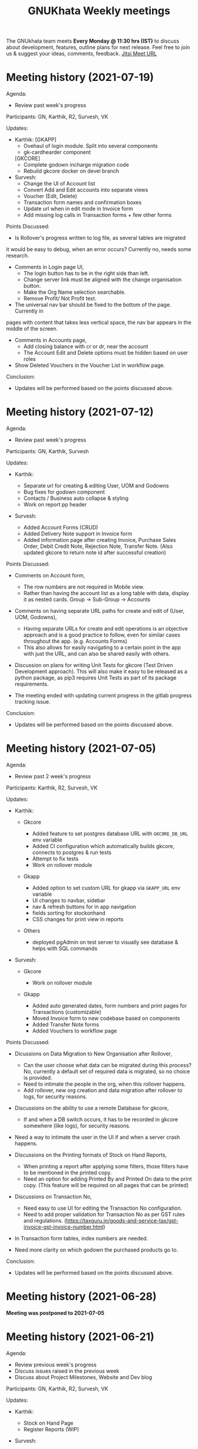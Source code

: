 #+TITLE: GNUKhata Weekly meetings
#+OPTIONS: num:nil
#+STARTUP: fold

The GNUkhata team meets *Every Monday @ 11:30 hrs (IST)* to discuss about
development, features, outline plans for next release. Feel free to join
us & suggest your ideas, comments, feedback. [[https://meet.jit.si/GNUKhata2020][Jitsi Meet URL]]

* Meeting history (2021-07-19)
  :PROPERTIES:
  :CUSTOM_ID: meeting-history-2021-07-19
  :END:
Agenda:

- Review past week's progress

Participants: GN, Karthik, R2, Survesh, VK

Updates:

- Karthik:
 [GKAPP]
  - Ovehaul of login module. Split into several components
  - gk-cardhearder component
 [GKCORE]
  - Complete godown incharge migration code
  - Rebuild gkcore docker on devel branch

- Survesh:
  - Change the UI of Account list
  - Convert Add and Edit accounts into separate views
  - Voucher (Edit, Delete)
  - Transaction form names and confirmation boxes
  - Update url when in edit mode in Invoice form
  - Add missing log calls in Transaction forms + few other forms

Points Discussed:
  - Is Rollover's progress written to log file, as several tables are migrated
  it would be easy to debug, when an error occurs? Currently no, needs some research.
  - Comments in Login page UI,
    - The login button has to be in the right side than left.
    - Change server link must be aligned with the change organisation button.
    - Make the Org Name selection searchable.
    - Remove Profit/ Not Profit text.
  - The universal nav bar should be fixed to the bottom of the page. Currently in 
  pages with content that takes less vertical space, the nav bar appears in the middle
  of the screen.
  - Comments in Accounts page,
    - Add closing balance with cr or dr, near the account
    - The Account Edit and Delete options must be hidden based on user roles
  - Show Deleted Vouchers in the Voucher List in workflow page.

Conclusion:

- Updates will be performed based on the points discussed above.

* Meeting history (2021-07-12)
  :PROPERTIES:
  :CUSTOM_ID: meeting-history-2021-07-12
  :END:
Agenda:

- Review past week's progress

Participants: GN, Karthik, Survesh

Updates:

- Karthik:

  - Separate url for creating & editing User, UOM and Godowns
  - Bug fixes for godown component
  - Contacts / Business auto collapse & styling
  - Work on report pp header

- Survesh:

  - Added Account Forms (CRUD)
  - Added Delivery Note support in Invoice form
  - Added information page after creating Invoice, Purchase Sales Order,
    Debit Credit Note, Rejection Note, Transfer Note. (Also updated
    gkcore to return note id after successful creation)

Points Discussed:

- Comments on Account form,

  - The row numbers are not required in Mobile view.
  - Rather than having the account list as a long table with data,
    display it as nested cards. Group -> Sub-Group -> Accounts

- Comments on having separate URL paths for create and edit of (User,
  UOM, Godowns),

  - Having separate URLs for create and edit operations is an objective
    approach and is a good practice to follow, even for similar cases
    throughout the app. (e.g. Accounts Forms)
  - This also allows for easily navigating to a certain point in the app
    with just the URL, and can also be shared easily with others.

- Discussion on plans for writing Unit Tests for gkcore (Test Driven
  Development approach). This will also make it easy to be released as a
  python package, as pip3 requires Unit Tests as part of its package
  requirements.
- The meeting ended with updating current progress in the gitlab
  progress tracking issue.

Conclusion:

- Updates will be performed based on the points discussed above.

* Meeting history (2021-07-05)
  :PROPERTIES:
  :CUSTOM_ID: meeting-history-2021-07-05
  :END:
Agenda:

- Review past 2 week's progress

Participants: Karthik, R2, Survesh, VK

Updates:

- Karthik:

  - Gkcore

    - Added feature to set postgres database URL with ~GKCORE_DB_URL~
      env variable
    - Added CI configuration which automatically builds gkcore, connects
      to postgres & run tests
    - Attempt to fix tests
    - Work on rollover module

  - Gkapp

    - Added option to set custom URL for gkapp via ~GKAPP_URL~ env
      variable
    - UI changes to navbar, sidebar
    - nav & refresh buttons for in app navigation
    - fields sorting for stockonhand
    - CSS changes for print view in reports

  - Others

    - deployed pgAdmin on test server to visually see database & helps
      with SQL commands

- Survesh:

  - Gkcore

    - Work on rollover module

  - Gkapp

    - Added auto generated dates, form numbers and print pages for
      Transactions (customizable)
    - Moved Invoice form to new codebase based on components
    - Added Transfer Note forms
    - Added Vouchers to workflow page

Points Discussed:

- Dicussions on Data Migration to New Organisation after Rollover,

  - Can the user choose what data can be migrated during this process?
    No, currently a default set of required data is migrated, so no
    choice is provided.
  - Need to intimate the people in the org, when this rollover happens.
  - Add rollover, new org creation and data migration after rollover to
    logs, for security reasons.

- Discussions on the ability to use a remote Database for gkcore,

  - If and when a DB switch occurs, it has to be recorded in gkcore
    somewhere (like logs), for security reasons.

- Need a way to intimate the user in the UI if and when a server crash
  happens.
- Discussions on the Printing formats of Stock on Hand Reports,

  - When printing a report after applying some filters, those filters
    have to be mentioned in the printed copy.
  - Need an option for adding Printed By and Printed On data to the
    print copy. (This feature will be required on all pages that can be
    printed)

- Discussions on Transaction No,

  - Need easy to use UI for editing the Transaction No configuration.
  - Need to add proper validation for Transaction No as per GST rules
    and regulations.
    ([[https://taxguru.in/goods-and-service-tax/gst-invoice-gst-invoice-number.html]])

- In Transaction form tables, index numbers are needed.
- Need more clarity on which godown the purchased products go to.

Conclusion:

- Updates will be performed based on the points discussed above.

* Meeting history (2021-06-28)
  :PROPERTIES:
  :CUSTOM_ID: meeting-history-2021-06-28
  :END:
*Meeting was postponed to 2021-07-05*

* Meeting history (2021-06-21)
  :PROPERTIES:
  :CUSTOM_ID: meeting-history-2021-06-21
  :END:
Agenda:

- Review previous week's progress
- Discuss issues raised in the previous week
- Discuss about Project Milestones, Website and Dev blog

Participants: GN, Karthik, R2, Survesh, VK

Updates:

- Karthik:

  - Stock on Hand Page
  - Register Reports (WIP)

- Survesh:

  - Workflow profile pages for added Transactions
  - Stock on Hand Validation in Transaction form Bill tables
  - Bug fixes

Points Discussed:

- Comments on Rejection Note form

  - Change text "Rejection In" and "Rejection Out" to "Sale Rejection"
    and "Purchase Rejection"
  - Auto Populate date
  - Show a printable/shareable page after the Rejection Note creation
    (Do this for all Transactions as well)

- Qty field in Bill tables must be UOM aware and only allow decimal
  values for supported UOM
- Need a back button in Workflow page, to go back to any previous page
- Comments on Stock on Hand Page

  - When selecting Godownwise, list all the godowns instead of choosing
    one
  - Add a "Choose all Products" option to the Product selection dropdown
    if possible instead of external check box

- Add links to Invoices from Register Reports
- Discussion on Project Milestones

  - First major milestone would be creating a feature complete version
    of existing GNUKhata Software
  - Second Milstone would be GST compliance, Bank Reconcillation, etc.
  - Future Milestones would possibly include gkcore upgrades, adding
    Blockchain as Middleware.

- Discussion on Updating current website

  - Add updates about current progress and activities to the website
  - Move website hosting to gitlab (Should be peer tested before going
    live)
  - Add a Suggestion box feature to the website, where users can send in
    suggestions
  - (WIP) New website layout link:
    [[https://kskarthik.gitlab.io/gkwebsite/]]

- Discussion on a point release for the existing GNUKhata software, with
  bug fixes for gkcore.

Conclusion:

- UI updates will be performed based on feedbacks received
- First major milestone will be feature completing the existing GNUKhata
  software followed by milestones with additions to it.
- The current GNUKhata website will be updated and hosted in gitlab.
- A point release will be made for existing GNUKhata software with bug
  fixes and additions to gkcore.

* Meeting history (2021-06-14)
  :PROPERTIES:
  :CUSTOM_ID: meeting-history-2021-06-14
  :END:
Agenda :

- Review previous week's progress
- Discuss about issues raised in the previous week

Participants: GN, Karthik, Survesh, VK

Updates:

- Karthik:

  - In Product Register

    - Added Godownwise support
    - Added link to Invoice listed

  - Added Cost Center
  - Display Org Image from DB

- Survesh:

  - Integrated Transactions in Workflow page
  - Bill Table UI imporovements for Mobile view

Points Discussed:

- Several questions were raised on Cost Center and Budgetting features

  - How Cost center and Budgetting features work?
  - Whats the difference between them both, given that they both store
    budget amount for an entity?
  - Discuss with R2, Arun Kelkar and Abhijith about these questions.

- Suggestion to use the Organisation Image from DB in reports that are
  generated (Pdf, Printable screens, etc.)
- Discussions on the issues raised by R2 on the Product Register Report

  - (#129) Differentiating Between Invoice types is possible, currently
    not visible in demo deployment as no other type of Transactions are
    made.
  - (#128) To tackle having stocks of products in negative, its better
    to intimate users about low stock in Transaction forms. We will
    implement better validation and warning in the Transaction forms.

Conclusion:

- Questions raised will be discussed with R2, Arun KelKar and Abhijith
  for better understanding.
- The List of tasks done and pending needs to be updated in Task Map
  Issue in Gitlab.

* Meeting history (2021-06-07)
  :PROPERTIES:
  :CUSTOM_ID: meeting-history-2021-06-07
  :END:
Agenda:

- Review Previous week's progress

Participants: GN, Karthik, R2, Survesh, VK

Updates:

- Karthik:

  - Product Report
  - UI Updates to Side Bar
  - Password Verification Component
  - Login Page UI updates

- Survesh:

  - Date component Validation
  - Multiple Row support for Vouchers
  - Debit Credit Note Form
  - Switch between CGST/SGST & IGST in bill table

Points Discussed:

- Discussion on having login passwords optional for cases such as local
  deployment.

  - Since the password validation is not strictly enforced, weak
    passwords can be used in those cases.

- Discussion on creating an automated solutions to right align the form
  labels.
- In places with long lists of data, (like choosing an invoice in Debit
  Credit Note, etc), need a search widget with advanced filters to query
  and find the required data.

  - Later a SQL query API could be added, through which the frontend can
    query the DB in several ways.

- Comments on the bill table UI

  - The current pagination UI is not intuitive and requires an update.
  - The table requires two modes, (1) List items mode (2) Edit Mode
  - When clicking on an item from List Items mode, must move to the edit
    mode with selected item.

- Discussion on whether Debit Credit Note be created for a Customer or
  Supplier directly instead of an invoice.

  - In the case of customers or suppliers, vouchers are preferred than
    Debit Credit Notes.

- In Invoice table, CSGT/SGST and IGST must be chosen based on place of
  supply than using just the states of Organisation and Party.

  - This is because some invoices may not need a Customer Shipping
    Address, like in hotels serving food.
    [[https://www.gstfever.com/gst-on-hotel-restaurant-canteen-outdoor-catering/][(e.g.)]]

- Comments on Product report,

  - Text "Product Register" could be used instead of "Product Report"
    and "Document No." could be used instead of "Inv/Dr/Cr No."
  - Needs more filters to query the report list

- Discussion on need for a place to track where we are in the project.

  - Currently we track the progress API wise in gitlab (#55), this could
    be used to track even UI tasks.

Conclusion:

- The updates discussed this week are to be performed.
- The progress of the app and the tasks pending are to be tracked in the
  gitlab issue used for API progress (#55).

* Meeting history (2021-05-31)
  :PROPERTIES:
  :CUSTOM_ID: meeting-history-2021-05-31
  :END:
Agenda:

- Review previous week's progress
- Discuss previous week points with R2

  1. The term used for Rejection Note (Rejection, Return or Cancel)
  2. Showing Tax fields and discount in Rejection Note Table
  3. Adding a boolean flag to UOM to note if its quantity is fractional
     or not.

Participants: GN, Karthik, R2, Survesh, VK

Updates:

- Abhijith:

  - Login credentials for Gnukhata.in

- Karthik:

  - Remembering last visited organisation (Login Page)

- Survesh:

  - Bill Table UI updates (vertical and horizontal modes)
  - Date component with different date format support

Points Discussed:

- Discussuion on the Bill Table updates:

  - The toggle option between vertical and horizontal modes can be
    avoided as it can be confusing and based on the screen size, one of
    the two modes may not be user friendly.
  - Use vertical mode as default for vertical mobile screens and
    horizontal mode for wider screen sizes.
  - Use Zoho's mobile app as a referrence to improve the vertical table
    layout.

- The date component requires a validation when a bad date is entered
  manually.
- Discussion on the Login page updates:

  - Can the last used user name be auto loaded, as its done for the
    company name and financial year? Currently not possible as it
    requires API support.
  - The form labels can be right aligned as in Transaction forms.

- Discussion on the need for different types of discounts:

  - Type 1: Discounts on things like pending payments to or from the
    organisation and the ability to add tax on them.
  - Type 2: Special Discounted rates for bulk purchase of items.

- Discussion on points from last week's meeting with R2:

  - (Point 1) R2 will get back on this
  - (Point 2) GST requires an invoice to be presented with its tax and
    discount
  - Currently we can achieve this manually with Debit Vouchers with
    multiple Cr and Dr rows. so the Rejection note table needs to
    display those fields as well.
  - (Point 3) Not dicussed in the meeting due to time constraints.

- Debit/Credit notes are supported by GST and Rejection note is not as
  its is used for internal purpose.

  - Thus find a way to combine rejection note within the Credit/Debit
    Note form, as its also done the same way in other accounting
    softwares (e.g. Zoho Books).

- Discussion on moving the domain gnukhata.in from its current provider
  to providers like gandhi.et

Conclusion:

- Perform the UI updates discussed in the meeting

  - Setting Table modes based on the screen sizes and updating its
    vertical view based on zoho mobile app.
  - Use right aligned form labels when they are horizontally alligned
    with the input field.
  - Find a way to combine Debit/Credit Note and Rejection Note

- Make a note of Discount features required in gkcore

* Meeting history (2021-05-24)
  :PROPERTIES:
  :CUSTOM_ID: meeting-history-2021-05-24
  :END:
Agenda:

- Review previous week's progress

Participants: GN, Survesh, VK

Updates:

- Karthik:

  - Auto selection of Org and Org Years (Login Page)
  - Category form UI (WIP)

- Survesh:

  - Rejection Note form
  - UI updates in Bill and Total table, right alignment of form labels

Points Discussed:

- Discussion on Rejection Note form:

  - In the Bill Table, can the verb "Return" be used instead of
    "Reject". (Discuss with R2)
  - Add checkboxes to reject all qty of a product.
  - Add quicker validation for Rejected Qty field, than on after
    pressing create button.
  - Change the text of create button to "Reject" or something like that.
  - In the Bill table, explore the possibility of showing only Item,
    Qty, Rejected Qty columns. (Discuss with R2)
  - Must add provision for specifying a Rejection Fee.
  - The "Create New Product" Button must not be visible in the Bill
    Table.

- Comments on Bill Table component:

  - Update: IGST, CESS, VAT fields are hidden in mobile view. Comments:
    Columns must not be hidden completely, Use a collapsable table here
    so that the full table data is always there.
  - Use a vertical table layout to tackle the above mentioned issue. Add
    traversable buttons here to navigate between the multiple rows.
  - In vertical table layout, the amounts must be right aligned.
    (currently left aligned)
  - The Qty field, must be aware if the product can be fractional in
    quantity or not. Add an extra field in create UOM form, to store
    this data. (Discuss with R2)

- In Total Table component, the roundoff radio button currently doesn't
  have a label stating its purpose. Convert this into a labelled switch
  or button.
- Comments on Login page:

  - When the Org and Org Years are disabled the up/down arrows must be
    hidden.
  - There must be an option to choose the default Organisation, which
    will be selected automatically when the login page is opened.
  - The last visited organisation must be selected automatically when
    the login page is opened the next time.
  - The last visited org will take higher priority than the default org.
  - Both Last visited and Default org data will be stored in local
    storage.

- In Category form, the text in select fields get hidden in mobile view.
  This must be visible fully.
- The date format must be configurable globally (priority).
- Discussion about emphasis on Mobile First UI, since the rewrite of UI
  is being made mainly for Mobile UI.

Conclusion:

- Must check the points marked as "Discuss with R2" with R2.
- The UI must be made solely with Mobile View in mind, all features and
  data must be accessible in mobile view with ease of use.
- Perform the UI updates and features discussed in the meeting.

* Meeting history (2021-05-17)
  :PROPERTIES:
  :CUSTOM_ID: meeting-history-2021-05-17
  :END:
Agenda:

- Review previous week's progress

Participants: Karthik, GN, R2, Survesh, VK

Updates:

- Kathik:

  - UOM color coding based on its GST status
  - Linking UOM units with GST compatible default UOM units
  - Gkcore updates:

    - Added GST approved UOM list
    - Added missing Ladakh in the state list
    - Updates with Gunicorn

  - Added How TO wiki in Gnukhata Build repo

- Survesh:

  - Added Purchase Sales Order form
  - (WIP) Debit Credit Note, Transfer Note, Rejection Note

Points Discussed:

- In Login page, if the username and password fields have extra spaces
  in the end, its causing an issue.
- In UOM listing UI, make the GST compatible units green than black.
- Right align all the form labels, so that its easy to associate them
  with the input area.
- The expand and close button for cards in mobile view are confusing and
  must be changed.
- Declutter the Bill tables in Transaction forms.
- The listing UI for workflow items must have a export data button. Must
  support CSV now, can add pdf support later.
- In Purchase Sales Order, the payment method used must not update as a
  transaction in the backend. Check [[https://retail.erpnext.com/]] for
  Purchase Sales order implementation.

Conclusion:

- The UI updates in points discussed will be performed.
- The payment method used in Purchase Sales order forms will be checked
  if they affect the backend as a transaction.

* Meeting history (2021-05-10)
  :PROPERTIES:
  :CUSTOM_ID: meeting-history-2021-05-10
  :END:
Agenda:

- Review previous week's progress

Participants: Karthik, R2, Survesh, VK

Updates:

- Karthik:

  - Cost center component (CRUD)
  - Docker compose for gkcore and gwebapp
  - Added Build instruction wiki for gkcore & gkwebapp

Points Discussed:

- Moving to Docker compose from docker has normal writing normal docker
  files has reduced the docker container size by 200MB.
- Abhijith has given access to DockerHub Account for GNUkhata
- Discussions on UOM list,

  - There is a list of 38 government approved UOM items that has to be
    used for GST.
  - Currently used accounting softwares allow the creation of custom,
    non standard UOM units for internal usage. These can later be mapped
    to standardized UOM units when used in a GST setting.
  - We need to have a provision that says the created UOM unit is either
    a standard one or is mapped to a standard one or not. Also this can
    be color coded for ease of use. Green - Standard Unit, Amber -
    Mapped to Standard Unit, Red - Not Mapped to Standard Unit
  - Also we can't use only the GST standard UOM units at all times, as
    there might be organisations that don't fall under GST regulations.

- Discussion on keeping the app from being hardcoded into a India
  specific accounting package.

Conclusion:

- Add the provision to store the status of a UOM unit, whether if it was
  standard or if it was mapped to a standard one.

* Meeting history (2021-05-03)
  :PROPERTIES:
  :CUSTOM_ID: meeting-history-2021-05-03
  :END:
Agenda:

- Review previous week's progress

Updates:

- Karthik:

  - Godown forms completed (CRUD)
  - Cost Center (Listing, Creation UI)
  - Replaced Waitress with Gunicorn in gkcore & gkwebapp
  - Added side bar

- Survesh:

  - Delivery Note and Cash Memo forms (UI + API integration)
  - Purchase/Sales Order, Transfer Note, Rejection Note (UI)
  - Debit/Credit Note (WIP)

Points Discussed:

- Waitress was replaced with Gunicorn, as waitress didn't support SSL.
- Discussion on the name of Cost Center,

  - Cost center or Cost accounting is used with the aim of reducing
    cost.
  - Profit center or Profit accounting is used with the aim of improving
    profits.
  - So the term Cost center should be used.

- In Edit Godown form, the confirmation box needs to include more
  information.
- The transaction form number must be configurable.

  - Related issues:
    [[https://gitlab.com/gnukhata/gkwebapp/-/issues/1309]]
    [[https://gitlab.com/gnukhata/gkcore/-/issues/491]]
  - Example: [[https://www.youtube.com/watch?v=D0qg46Eu1z4]]

- API's used currently by gkapp is sending more data than required.

  - In the future, this can tweaked to accomodate only the required
    data.
  - Also API's that return lists of data must be paginated.

Conclusion:

- Perform the UI updates discussed.
- Explore on ways to configure Transaction form number
- In the future, the gkcore API's need to be tweaked as per requirement
  and needs pagination feature.

* Meeting history (2021-04-26)
  :PROPERTIES:
  :CUSTOM_ID: meeting-history-2021-04-26
  :END:
Agenda:

- Review previous week's progress

Updates:

- Karthik:

  - Replacing Nginx Server with Caddy
  - Godown form (Listing)

- Survesh:

  - Deconstruction of Invoice form into individual components
  - Delivery Note and Cash Memo Form UI

Points Discussed:

- Why replace Nginx with Caddy

  - Auto renewal of SSL
  - Uses and manages LetsEncrypt certificate, given a valid domain name

- Caddy has an issue, where the static assets are served via http

  - Possible solution: make waitress listen from port 443

- Discussions about Docker Container,

  - Use of single parent directory must be preferred for Docker
    Containers, instead of different unique ones.
  - This helps keeping track of different container data.
  - Since Docker Containers are volatile in nature, data requiring
    persistence must be stored in the disk.

- Comments on Delivery Note form,

  - In total Table, the rupee symbol takes up one extra line, make
    adjustments to keep both rupee symbol and the price in same line.
  - In Bill Table, the Item input field is smaller than other input
    fields. Make its dimensions equal as the others.

- Update from Abhijith, the Social handles of GNUKhata are managed by an
  HR from Accion (Rachita Jha).

Conclusion:

- Try making waitress listen from port 443 to fix the issue with Caddy.
- Use single parent directory for the Docker containers created.
- Store data that requires persistence in disk and not in Docker
  container.
- Perform the UI updates discussed.

* Meeting history (2021-04-19)
  :PROPERTIES:
  :CUSTOM_ID: meeting-history-2021-04-19
  :END:
Agenda:

- Review previous week's progress
- Discuss about Server Deployment methodologies

Updates:

- Karthik:

  - GNUKhata dev server deployment in Digital Ocean Droplet
  - Configure default gkcore URL with Environment variable
  - Godown Page Listing
  - Side Pane Demo

- Survesh:

  - Editable Billed To section
  - Bug Fixes
  - Delivery Chalan (WIP)

- Abhijith

  - To work on Roll Over bug fix

Points Discussed:

- Comments on Delivery Chalan form:

  - The card close and open icons are very similar and can be changed to
    something easy and unique. Possibly even color coded.
  - It would be nice if the heading of the cards are configurable.

- Since side panes are a staple in desktop apps, The navigation options
  can be moved from the top bar to the side nav bar.
- Discussion about the Dev server hosting and practices to be followed:

  - The process used in hosting the server can be blogged explaining why
    and how to perform the same.
  - In a conversation into industry best practices for deployment of
    servers, using Docker was decided to be a good choice, given its
    ease of use and accessiblity by people from different walks of life
    within the tech industry.
  - Using Docker Compose should be preferred than to writing the Docker
    files from scratch. Alternatives like Ansible could be explored.
  - Currently the Docker Compose written will support NGINX as the
    default load balancer than Apache.

- Conversation about future plans:

  - Explore Ways to package GNUKhata's gkapp with tech like snaps,
    flatpaks or appimages.
  - gkcore (Docker) & gkapp (snap/flatpak/appimage)
  - Releasing a Debian package of GNUKhata in the future.
  - Once the UI is done and is distribution ready, Unit Tests have to be
    written for gkcore.
  - Possibly rewrite gkcore without a hard dependency on RDBMS and move
    to Flat File model, so as to support easy encryption and better
    portability.

Conclusion:

- Docker will be used for packaging and deploying gkcore.
- Docker Compose will be used to configure Docker and Nginx for our
  needs.
- Options to package gkapp, like snap-flatpak-appimage should be
  explored.
- Implementation of the side navigation pane.

* Meeting history (2021-04-12)
  :PROPERTIES:
  :CUSTOM_ID: meeting-history-2021-04-12
  :END:
Agenda:

- Review previous week's progress
- Discuss about the following topics:

  1. How GST is handled in other accounting softwares
  2. Server requirements for Gnukhata dev setup and Discourse

Updates:

- Karthik:

  - Product Categories and Sub Categories (Listing & CRUD)

- Survesh:

  - CESS accounts in OrgProfile page
  - Adjust on-credit invoices from workflow page

- Fixing gkcore and gkwebapp dependencies and merging the PR for reports
  by Abhijith in gkcore

Points Discussed:

- Categories and Subcategories listed can be shown as a tree, with
  subcateries listed under the parent categories.
- In OrgProfile and Invoice Details page, the numbers displayed in table
  columns must be right aligned.
- (Topic 1) Discussion on,

  - How the state of the organisation and the states involved in the
    invoices for purchase and sales, affects the GST.

- (Topic 2) Discussion about,

  - Server requirements, in terms of resources needed and usage
    estimates.
  - Hosting Discourse as a separate instance than along with the dev
    server.
  - Starting Discourse soon.
  - Making discourse the place for community interactions and slowly
    transitioning from Telegram.
  - Adding bots to Telegram group to constantly update about the
    discussions on Discourse.

Conclusion:

- UI updates based on the comments recieved in points discussed.
- Topic 1

  - The GST must be IGST(18%), when the Organisation's (or its
    counterpart in invoice) state and the states involved in the invoice
    are different.
  - It must be CGST(9%) and SGST (9%) when the Organisation's state and
    the states involved in the invoice are same.

- Topic 2

  - Server requirements for the GNUKhata dev setup is minimal and since
    it is only for dev purpose not for public consumption, we can go
    with the starting tier.
  - After the dev server is hosted and is running, after a few weeks,
    Discourse could be hosted on a separate instance with the required
    minimum specs.
  - Slowly tranisiton from Telegram to Discourse for community
    interaction and use Telegram internally for discussions among team.

* Meeting history (2021-04-05)
  :PROPERTIES:
  :CUSTOM_ID: meeting-history-2021-04-05
  :END:
Agenda:

- Review previous week's progress
- Discuss about keyboard shortcuts Updates:
- Karthik:

  - Password Reset
  - Table UI update in User Profile, Logs page

- Survesh:

  - Edit Invoice
  - Bug fixes

Points Discussed:

- The log text must follow a specific pattern, to make querying the logs
  easier.
- Comments on Create Invoice form:

  - In the Create Invoice form, to fix the searchable dropdown UI error,
    try to increase the footer height when the bottom most dropdowns are
    activated.
  - The unwanted columns in the Bill table could be removed to
    accomodate the table in mobile view.
  - Could have a Button to swtich between detailed table view and
    Undetailed view.

- Discussion about how to implement keyboard shortcuts in the app and
  about following the common conventions used in other accounting
  programs.
- Comments on Contacts Profile page:

  - In Contacts Profile page, either the Delete Contact button or View
    Transactions button should be displayed. As only contacts who do not
    have any transactions can be deleted.
  - Add a button to display the transactions that are related to a
    contact. This can be done either as an overlay in the same page or
    take to the Transaction page with a filter containing the Contact's
    id.

Conclusion:

- Perform the updates discussed in the points discussed for Create
  Invoice form, Contacts Profile, etc.

* Meeting history (2021-03-29)
  :PROPERTIES:
  :CUSTOM_ID: meeting-history-2021-03-29
  :END:
Agenda:

- Review previous week's progress

Updates:

- Karthik:

  - Unit of Measurement (CRUD)
  - Custom Loading UI
  - Workflow cards selectable by Tab

- Survesh:

  - Tax flows in Contacts, Business and OrgProfile

Points Discussed:

- Discussion on taking responsibility and charge of the websites and
  domain names that come under GNUKhata name.
- Comments on UOM page:

  - Add a warning when deleting a UOM saying that its forever.
  - Find out the most used UOM items and only provide that as default
    set.

- Logs for actions in Accounting software has been made mandatory in
  India by law.
- In Log page, follow a pattern for log text so that they are easily
  queriable.
- Discussion on providing better support to students who use GNUKhata.
  Like creating a excercise book that solves the governement accounting
  syllabus using GNUKhata.
- Comments on tables:

  - Alternating colors for the rows
  - Vertical table layout for mobile view

Conclusion:

- Update the UI based on the comments from the points discussed.
- Discuss with R2 to come up with the set of commonly used UOM
- Finding out the owners of the websites and domains for GNUKhata and
  request for maintainer access.

* Meeting history (2021-03-22)
  :PROPERTIES:
  :CUSTOM_ID: meeting-history-2021-03-22
  :END:
Agenda:

- Review previous week's progress
- Discuss about the following topics:

  1. API from gkcore for importing and exporting data
  2. Should we use the name Organisaiton or Company or Account
  3. Ability to show Product quantity while creating an invoice for an
     item
  4. Should a customer/supplier have more than one GSTIN

Updates:

- Karthik:

  - Captcha Component with refresh feature
  - Security Questions component
  - Preventing the last user in an org from deleting themselves

- Survesh:

  - Cancel Invoice and Change of fetch invoices list API
  - Skip uneditable fields when using TAB in Create Invoice Form
  - UI updates to Create Organisation page
  - Removed number increment on mouse scroll

Points Discussed:

- Update the text case of questions to be uniform in the Security
  Question component.
- (Topic 1) Feature request for Import and Export of Data API in gkcore
- In Invoice Creation form, the qty field in the bill table must be tab
  accessible when a product is chosen.
- In cancel invoice confirmation, use numbers instead of words to
  describe the Invoice amount.
- (Topic 2) Discussion on the naming convention for
  Company/Organisation.
- Discussion on making Date Format, Naming convention for
  Company/Organisaiton as configurable elements.
- (Topic 3) Discussion on displaying the Product Quantity along side its
  name in Invoice page, when creating the bill. So that,

  - Products that are empty can be avoided while billing.
  - Products with very low inventory can be intimated to the admin for
    restocking

- (Topic 4) Discussion on a customer or supplier (say Godrej) having
  only one GSTIN mapped to them and creating separate
  customers/suppliers (say Godrej_Punjab or Godrej_Delhi) to add GSTIN
  for them in other states.

  - R2 suggests that this approach is widely used and would also help
    while going through the reports.
  - The ability to group these sub Customers under a main Customer could
    also be useful.

Conclusion:

- Make the UI updates in (Security Question component, Invoice form &
  Cancel Invoice Confirmation) based on the points discussed.
- Topic 1 -> A feature request has been made for import and export of
  data API in gkcore.
- Topic 2 -> The term Organisation will be used for now, but this should
  be a configurable text.
- Topic 3 -> Add Provisions to show the Product quantity based on its
  inventory count. The intimation for restocking when inventory is low
  can be implemented later.
- Topic 4 -> Do not implement the multiple GSTIN per customer/supplier
  feature. Let the users create individual customers/suppliers based on
  their own naming convention for now.

* Meeting history (2021-03-15)
  :PROPERTIES:
  :CUSTOM_ID: meeting-history-2021-03-15
  :END:
Agenda:

- Review previous week's progress

Updates:

- Karthik:

  - UI updates in User Management page: Searchable table of Users, New
    UI for editing User data
  - Change password module

- Survesh

  - Updates with Searchable dropdown
  - Bug fixes and UI updates in Create Org Page

Points Discussed:

- Comments on change password form:

  - Hide the confirm password field data as dots
  - Discussion about adding captcha here for security purposes

- Use a standard set of questions for password recovery question in Add
  User form
- Discussion about using a third party service provider to check the
  security parameters of the app in general
- Comments on Create Org form:

  - Needs a confirm password field
  - Password recovery question and answer must be on two lines instead
    of one
  - Use Indian financial year (Apr 1 - Mar 31) as the default financial
    year, when opening the Create Org form

- Add simplification of Keyboard Navigation in Invoice page to the
  roadmap and start discussions on ideas for it.

Conclusion:

- Make updates to the forms based on Points discussed
- Discuss more about ideas for easy keyboard navigation in the app

* Meeting history (2021-03-08)
  :PROPERTIES:
  :CUSTOM_ID: meeting-history-2021-03-08
  :END:
Agenda:

- Review previous week's progress

Updates:

- Karthik:

  - Create User form (User Management flow)
  - Godown in User Form

- Survesh:

  - Confirmation boxes with Transaction details (Vouchers & Billwise
    Adjustment flow)
  - Searchable DropDown

- Abhijith:

  - Experimenting with PDF creation python libraries
  - Progress with Converting R2's Tally data into GNUKhata data

Points Discussed:

- Comments on Create User Form:

  - User display name and User login id could be separate, as currently
    the User Name is used for both.
  - Can use a verifiable email id as User login id, the verification
    part can be implemented later on, a verified flag would be nice to
    have now.
  - User name should not be displayed twice, possibly try out a
    searchable card based UI

- Discussion about Logs of events happening that admin can view:

  - It would be nice to have a notification or intimation when a new log
    has been registered.
  - Currently logs in gkcore, do not record the proper timestamp. (BUG)

- Discussion about Deleting User

  - Transactions are recorded without dependency on the User table, so
    on the event of a user being deleted transactions created by them
    won't be affected.
  - Also currently GKCore allows for the deletion of the last remaining
    user, creating an unusable state. (BUG) (Decided to make a temporary
    fix on client side, to prevent this)

- In Voucher forms, there must be an option for creating multiple Dr/ Cr
  rows
- Remember the Indian state selected in the forms in local storage, so
  that it will be usefull the next time, if the same state is required
  (Which usually is).
- Discussion on Creating a few reports first and deploying them in
  gkcore, so that UI can be made for them.
- Discussion on placement possibilities for Items under Vouchers and
  Documents in gkwebapp, in the new gkapp.
- Discussion on the meaning of purchase order, debit/credit note Voucher
  vs Documents.

Conclusion:

- Update User Management page and Voucher form based on feedback
- Create few reports in gkcore
- Save User preferrences locally

* Meeting history (2021-02-15)
  :PROPERTIES:
  :CUSTOM_ID: meeting-history-2021-02-15
  :END:
Agenda:

- Review last week's tasks (Updates on real time data gathering and UI
  tasks)

Features Showcased:

- A page to set the gkcore URL that the Client side code will use
- Configuration for Invoice Page

Points Discussed:

- Comments on gkcore URL setup page:

  - Change text GKCore server URL to GNUKhata Backend URL.
  - Make the text inside the continue button dynamic, so that it says
    "Continue to Default Server" when no URL is entered or Add a
    separate button for it
  - This URL must be saved once set and mustn't prompted for, on every
    login

- Comments on Filter option in Workflow page:

  - Text change from Items to Type and convert the drop down to radio
    buttons
  - Remove sortby Property dropdown, sort order buttons and combine them
    like a sortable table header
  - Add filtering options to query based on date range, Items in a
    invoice, etc. e.g. Filter to view the transactions involving "Car"
    between the dates 01-04-2020 and 30-06-2020

- Comments on Configuration for Invoice page:

  - Must be visible only to users with admin role
  - Create an API to store this config in gkcore, so that the config can
    be used by every user of a GNUKhata organisation

- Concerns raised by R2:

  - Number fields in the forms change when scrolled over them (Firefox)
  - Stocks involved in Transactions are deletable, this could cause
    integrity issues
  - Could have the option to denote if an Invoice is independent of Tax
  - Need for Global config where if only GST is opted, UI options for
    VAT doesn't appear anywhere in the app.

- Updates from Abhijith

  - Since the Reports are generated by gkwebapp and its not part of
    gkcore, he will be working on integrating reports with gkcore
  - Experiment with implementing keycloak in gkcore

Conclusion:

- Perform the UI updates based on the comments from the points discussed

* Meeting history (2021-02-08)
  :PROPERTIES:
  :CUSTOM_ID: meeting-history-2021-02-08
  :END:
Agenda:

- Review last week's tasks (Gathering real time data, UI updates based
  on feedback)

Points Discussed:

- Updates on collecting realtime data

  - An accountant from Accion has decided to give old accounting data
  - VK can provide Tally data from his Co-Op, that is 5 years old
  - R2 can provide recent Tally data, with GST data
  - Abhijith will check with Prajaktha and KK, if they have old Accion
    data that they had used before

- Need for, a standardized procedure for converting Tally data to
  GNUKhata data. This should be easy enough to be performed by anyone
  after reading up on its procedures.
- Comments on Contacts and Business Item Details page:

  - Make sure the nested cards does not occupy too much horizontal space
    in mobile view

- Comments on Invoice page:

  - Organisation address, state, pin code must be got from gkcore
  - Billed To must be editable
  - The Invoice page elements must be configurable by a user editable
    JSON
  - Info cards must be togglable in mobile view
  - R2 suggested that, MRP calculated must be inclusive of tax in
    Products/Service created. But currently tax is added on top of MRP
    to find total.

Conclusion:

- Try to gather data from the listed sources and convert into GNUKhata
  compatible data. And Upload it into test server for visualization.
- Perform the UI updates based on the comments received.

* Meeting history (2021-02-01)
  :PROPERTIES:
  :CUSTOM_ID: meeting-history-2021-02-01
  :END:
Agenda:

- Review last week's tasks (Organisation Profile form, Business item
  details, Invoice Form, Data Dump, etc)

Points Discussed:

- Discussion about getting Real life data and creating our own sample
  data,

  - Sample data can be useful while development, but to cover all cases,
    an extensive real life data is required.
  - Ask the community if anyone is willing to give their obfuscated real
    life accounting GNUKhata data, so that we can use that as a
    reference while development.

- Discussion on how the Company's logo is stored in gkcore, its a base64
  image.
- Comments on Invoice form:

  - Using nested cards, is space consuming (horizontally) in mobile
    view, try removing their borders if necessary.
  - The Billed To section is not required if we choose a contact before
    hand, or can be auto filled
  - Add a create Transaction Button in contact's detail page
  - In the top the details can be placed in the order,

    - 

      1. Billed To, 2. Invoice Details, 3. Shipping Details

  - The dropdowns in the form must be searchable, if they are too long
  - Add Create Customer/Supplier and Product/Services buttons
  - Discussion on, Should Total amount in words be sent from the
    frontend
  - Invoice comments could have a template of comments to choose from,
    rather than just having to type everytime
  - Discussion on need for Invoice applicable by date, or payable by
    date. Currently can be noted in comments
  - Add a share button, to share the invoice via, email, etc.

- Comments about Business Item Details page (Right pane) and
  Organisation Profile page,

  - The cards can be made collapsable, so that at a glance we can see
    the data and if needed we can click on them and edit them

- Add Close books and Roll over to nav bar drop down menu and it should
  be visible only to the users with Admin role.

Conclusion:

- Ask the GNUKhata community if someone is willing to share their
  obfuscated accounting data for our development purposes
- Update Invoice form, Business Details and Organisation Profile pages
  based on the comments from points discussed

* Meeting history (2021-01-25)
  :PROPERTIES:
  :CUSTOM_ID: meeting-history-2021-01-25
  :END:
Agenda:

- Review last weeks tasks (Transactions, Active workflow data, Sample
  Data Dump, etc)

Points Discussed:

- Showcase of Colour Bar to represent the gkapp version
- Comments on Customer/Supplier Details in the right pane,

  - Keep edit button in the top right
  - Hide the edit button when in edit mode

- Comments on Filter option for the workflow data list,

  - Change the text Item to something meaningful like "contacts" or
    "business"
  - Save the filter preferrences once set in local storage

- Add User preference and company preference page UI
- Company name should be visible in the top
- Explore how to create and switch between different financial years,
  without creating a new organisation
- Discussion about the possibility of using the same user for many
  organisations
- Discussion about sample data:

  - R2 suggested that they have tally data and tally ERP 9 is partially
    compatible with GNUKhata
  - Also suggested some sample data that can be obtained from the
    GNUKhata demo page
  - Will also discuss with Abhijith about the possibility of manual
    entry if needed

Conclusion:

- UI updates based on discussion (Details on right pane, filter)
- Add User Preference, Company Preference
- Update Sandbox with Sample Data

* Meeting history (2021-01-18)
  :PROPERTIES:
  :CUSTOM_ID: meeting-history-2021-01-18
  :END:
Agenda:

- Review the changes in the workflow page UI

Points Discussed:

- Customer/Supplier data list must be combined into a single filterable
  list, than being tabbed
- Doubt: How the backend is handling Customer & Supplier, can a Customer
  be a Supplier for a transaction if required
- Integrate Transaction's related UI to the workflow
- Get data dump for the sandbox server to test the UI and check how the
  UI looks in GKwebapp
- Display data corresponding to the active workflow item

Conclusion:

- Transaction related UI in the workflow page
- Display active workflow item data in the right pane
- Get sample data dump for the sandbox

* Meeting history (2021-01-11)
  :PROPERTIES:
  :CUSTOM_ID: meeting-history-2021-01-11
  :END:
Agenda:

- Review the migration of pages from Buefy to Bootstrap-Vue

Points Discussed:

- GNUKhata's various support forums:

  - Finding out about the existing support forums and their
    owners/maintainers
  - Some known ones are GNUKhata support page, mailing list, telegram,
    matrix
  - Focusing on supporting through one forum than many, as it will be
    easy to manage in the long run

- The difference between "Opening Stock" field in the Product Details
  page and the "Stock" that gets created with transactions like Buy &
  Sell
- Having GNUKhata as a full feature package instead of splitting it into
  3 variations (Accounts, Accounts + Invoicing, Account + Invoicing +
  Inventory)
- Comments on Workflow page:

  - List the workflow page items such as "Customers" and "Products",
    like a list of scrollable cards

    - (Like in a chat app like telegram)

  - The order of this list of cards should be filterable (by properties
    like date, alphabet, etc.)
  - Add 2 new Workflow items

    - Transactions
    - Reports

  - Club Workflow items

    - Customer/Supplier into "Contacts"
    - Products/Services into "Goods & Services"

  - Add a field to choose between the clubbed items, in their respective
    forms

Conclusion:

- Find out about the various support forums for GNUKhata
- Update the Workflow page UI based on the comments from Points
  Discussed

* Meeting history (2021-01-04)
  :PROPERTIES:
  :CUSTOM_ID: meeting-history-2021-01-04
  :END:
Agenda:

- Product / Service forms in workflow page
- UI framework with Accessibility support

Points Discussed:

- Comments on Product / Service forms:

  - The different panes in the forms, like price, stock, tax, could be
    distinguished by colours.

    - As they currently merge with the background and make it hard to
      distinguish hierarchy

  - Input fields could be colour coded based on their type.

    - e.g. money fields could be coloured saffron through out the app,
      and so on

  - Reduce white spacing in the forms and app, where possible so as to
    make the UI compact.

    - e.g. In form, the field title and input area could be placed on
      the same line, instead of two

  - Remove redundant text and contextually understandable text in form.

    - e.g. Create Organisation Name -> Organisation
    - Organisation Name -> Name, Organisation Type -> Type, Admin Name
      -> Admin

  - Doubts:

    - Does GST have to be recorded in two parts (State and Central)?
    - Is VAT still required, since we are using GST?
    - Is GST calculatable from HSN code?

- Comments on UI framework with Accessibility support:

  - The Bootstrap-Vue demo made to replicate the existing UI flows, got
    good accessibility scores in Chromium lighthouse.
  - Since the accessibility support was built in and had better
    documentation on how to add the same, was easier to implement.
  - Thus Based on the output of this demo, decision was made to port the
    existing UI flows to Bootstrap-Vue and continue from there

Conclusion:

- Migrate from Buefy to Bootstrap-Vue
- Incorporate comments on UI enhancement (White spaces, Redundant text,
  Distinguishing with Colour codes)

* Meeting history (2020-12-28)
  :PROPERTIES:
  :CUSTOM_ID: meeting-history-2020-12-28
  :END:
Agenda:

- Review last week's task list

Points Discussed:

- Accessibility aspect of gnukhata: Research with accessibility rich
  frameworks

  - Create a demo with the accessible rich framework
  - Compare the demo with the existing setup in terms of ease of adding
    accessibility, size of final output, etc.

- Question: How are service providers handled in GNUkhata? Does it take
  in account the time taken to provide a service?
- Bring Customer, Supplier, Product, Service, Invoice and Report
  profiles under a single page called Workflows
- Ask a company their GNUKhata accounting data for research and
  understanding purposes
- Milestone Basic: January 15th

  - Workflow Page: Customer, Supplier, Product, Service, Invoice, Report
    profiles
  - User Page: Create, list users

- Discuss and change how the current forms look, to make it more easy to
  use

  - e.g. In the Create Customer Form,

    - Pincode could be taken directly from the address input field
    - State could be selected from the Pincode, rather than entering
      manually

- Data privacy: Hide sensitive client data by masking them from users
  without proper privileges

Conclusion:

- Add product/service tab
- Explore alternative frameworks which prioritize accessibility
- Obtain real data on financial year of a company for better
  understanding of inventory & accounting

* Meeting history (2020-12-21)
  :PROPERTIES:
  :CUSTOM_ID: meeting-history-2020-12-21
  :END:
Agenda:

- Discuss about versioning scheme for gkapp
- User stories

Points Discussed:

- Make sure the webapp is Screen reader compliant and follows the
  general accessibility standards
- Webapp must be ready for localization, possibly reuse existing
  localization resources (Malayalam, Marathi, Hindi, English)
- For forms, make the first field selected by default, to make it more
  accessible
- User Story Comments

  - The current User stories have been written using the existing
    software as base
  - The User stories have to be created by talking with and taking
    feedback from actual people with accounting needs from various
    backgrounds
  - For example the budgeting needs of an Non profit, may require some
    custom fields that the software must have provision to create
  - Use cases like the above example should also be thought of and
    addressed
  - Better UI flows like Usage based UI design patterns could also be
    brought in to make the UI flow easier

- Make the most used pages in the web app more user friendly, like the
  Invoice creation page, Customer/Seller page, Product/Service page
- For the Customer/Seller page, Product/Service page, use UI like in
  chat apps
- For example if you take a Customer page, all the customers will be
  listed, and on clicking on the customer, the transactions with that
  customer will be listed. Also the list of customers could be sorted
  based on filters, a particular customer must be searchable using a
  search bar.

Conclusion:

1. Creating Customers, Sellers
2. Localization
3. Screen reader support
